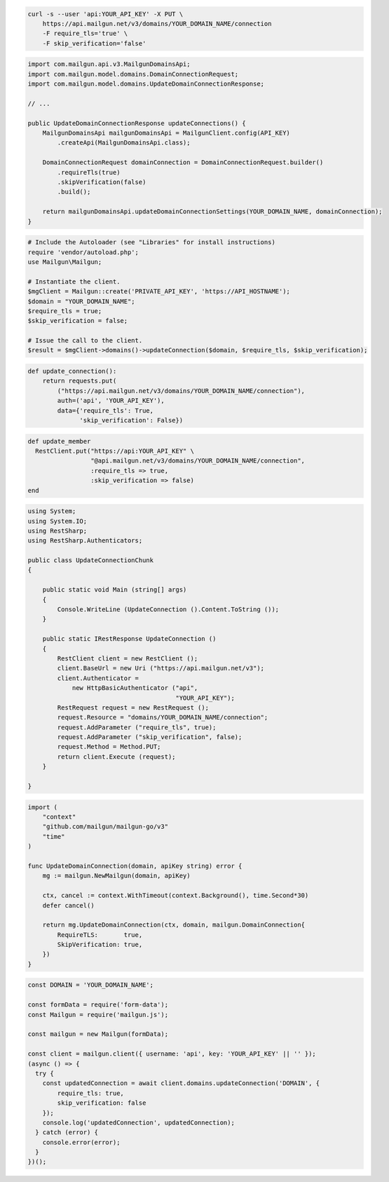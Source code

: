 
.. code-block:: bash

  curl -s --user 'api:YOUR_API_KEY' -X PUT \
      https://api.mailgun.net/v3/domains/YOUR_DOMAIN_NAME/connection
      -F require_tls='true' \
      -F skip_verification='false'

.. code-block:: java

    import com.mailgun.api.v3.MailgunDomainsApi;
    import com.mailgun.model.domains.DomainConnectionRequest;
    import com.mailgun.model.domains.UpdateDomainConnectionResponse;

    // ...

    public UpdateDomainConnectionResponse updateConnections() {
        MailgunDomainsApi mailgunDomainsApi = MailgunClient.config(API_KEY)
            .createApi(MailgunDomainsApi.class);

        DomainConnectionRequest domainConnection = DomainConnectionRequest.builder()
            .requireTls(true)
            .skipVerification(false)
            .build();

        return mailgunDomainsApi.updateDomainConnectionSettings(YOUR_DOMAIN_NAME, domainConnection);
    }

.. code-block:: php

  # Include the Autoloader (see "Libraries" for install instructions)
  require 'vendor/autoload.php';
  use Mailgun\Mailgun;

  # Instantiate the client.
  $mgClient = Mailgun::create('PRIVATE_API_KEY', 'https://API_HOSTNAME');
  $domain = "YOUR_DOMAIN_NAME";
  $require_tls = true;
  $skip_verification = false;

  # Issue the call to the client.
  $result = $mgClient->domains()->updateConnection($domain, $require_tls, $skip_verification);

.. code-block:: py

 def update_connection():
     return requests.put(
         ("https://api.mailgun.net/v3/domains/YOUR_DOMAIN_NAME/connection"),
         auth=('api', 'YOUR_API_KEY'),
         data={'require_tls': True,
               'skip_verification': False})

.. code-block:: rb

 def update_member
   RestClient.put("https://api:YOUR_API_KEY" \
                  "@api.mailgun.net/v3/domains/YOUR_DOMAIN_NAME/connection",
                  :require_tls => true,
                  :skip_verification => false)
 end

.. code-block:: csharp

 using System;
 using System.IO;
 using RestSharp;
 using RestSharp.Authenticators;

 public class UpdateConnectionChunk
 {

     public static void Main (string[] args)
     {
         Console.WriteLine (UpdateConnection ().Content.ToString ());
     }

     public static IRestResponse UpdateConnection ()
     {
         RestClient client = new RestClient ();
         client.BaseUrl = new Uri ("https://api.mailgun.net/v3");
         client.Authenticator =
             new HttpBasicAuthenticator ("api",
                                         "YOUR_API_KEY");
         RestRequest request = new RestRequest ();
         request.Resource = "domains/YOUR_DOMAIN_NAME/connection";
         request.AddParameter ("require_tls", true);
         request.AddParameter ("skip_verification", false);
         request.Method = Method.PUT;
         return client.Execute (request);
     }

 }

.. code-block:: go

 import (
     "context"
     "github.com/mailgun/mailgun-go/v3"
     "time"
 )

 func UpdateDomainConnection(domain, apiKey string) error {
     mg := mailgun.NewMailgun(domain, apiKey)

     ctx, cancel := context.WithTimeout(context.Background(), time.Second*30)
     defer cancel()

     return mg.UpdateDomainConnection(ctx, domain, mailgun.DomainConnection{
         RequireTLS:       true,
         SkipVerification: true,
     })
 }

.. code-block:: js

  const DOMAIN = 'YOUR_DOMAIN_NAME';

  const formData = require('form-data');
  const Mailgun = require('mailgun.js');

  const mailgun = new Mailgun(formData);

  const client = mailgun.client({ username: 'api', key: 'YOUR_API_KEY' || '' });
  (async () => {
    try {
      const updatedConnection = await client.domains.updateConnection('DOMAIN', {
          require_tls: true,
          skip_verification: false
      });
      console.log('updatedConnection', updatedConnection);
    } catch (error) {
      console.error(error);
    }
  })();

